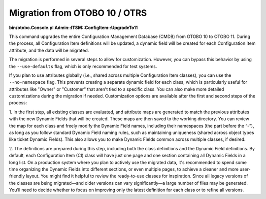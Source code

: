 Migration from OTOBO 10 / OTRS
------------------------------

**bin/otobo.Console.pl Admin::ITSM::ConfigItem::UpgradeTo11**

This command upgrades the entire Configuration Management Database (CMDB) from OTOBO 10 to OTOBO 11. During the process, all Configuration Item definitions will be updated, a dynamic field will be created for each Configuration Item attribute, and the data will be migrated.

The migration is performed in several steps to allow for customization. However, you can bypass this behavior by using the ``--use-defaults`` flag, which is only recommended for test systems.

If you plan to use attributes globally (i.e., shared across multiple Configuration Item classes), you can use the ``--no-namespace`` flag. This prevents creating a separate dynamic field for each class, which is particularly useful for attributes like "Owner" or "Customer" that aren't tied to a specific class.
You can also make more detailed customizations during the migration if needed. Customization options are available after the first and second steps of the process:

1. In the first step, all existing classes are evaluated, and attribute maps are generated to match the previous attributes with the new Dynamic Fields that will be created. These maps are then saved to the working directory. 
You can review the map for each class and freely modify the Dynamic Field names, including their namespaces (the part before the “-”), as long as you follow standard Dynamic Field naming rules, such as maintaining uniqueness (shared across object types like ticket Dynamic Fields). This also allows you to make Dynamic Fields common across multiple classes, if desired.

2. The definitions are prepared during this step, including both the class definitions and the Dynamic Field definitions. By default, each Configuration Item (CI) class will have just one page and one section containing all Dynamic Fields in a long list.
On a production system where you plan to actively use the migrated data, it's recommended to spend some time organizing the Dynamic Fields into different sections, or even multiple pages, to achieve a cleaner and more user-friendly layout. You might find it helpful to review the ready-to-use classes for inspiration.
Since all legacy versions of the classes are being migrated—and older versions can vary significantly—a large number of files may be generated. You’ll need to decide whether to focus on improving only the latest definition for each class or to refine all versions.
